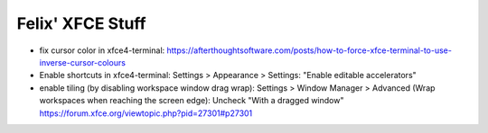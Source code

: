 Felix' XFCE Stuff
=================
- fix cursor color in xfce4-terminal: https://afterthoughtsoftware.com/posts/how-to-force-xfce-terminal-to-use-inverse-cursor-colours
- Enable shortcuts in xfce4-terminal: Settings > Appearance > Settings: "Enable
  editable accelerators"
- enable tiling (by disabling workspace window drag wrap): Settings > Window
  Manager > Advanced (Wrap workspaces when reaching the screen edge): Uncheck
  "With a dragged window" https://forum.xfce.org/viewtopic.php?pid=27301#p27301

